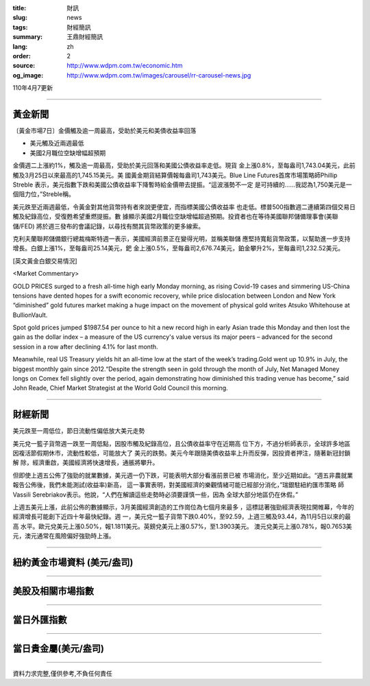 :title: 財訊
:slug: news
:tags: 財經簡訊
:summary: 王鼎財經簡訊
:lang: zh
:order: 2
:source: http://www.wdpm.com.tw/economic.htm
:og_image: http://www.wdpm.com.tw/images/carousel/rr-carousel-news.jpg

110年4月7更新

----

黃金新聞
++++++++

〔黃金市場7日〕金價觸及逾一周最高，受助於美元和美債收益率回落

* 美元觸及近兩週最低
* 美國2月職位空缺增幅超預期

金價週二上漲約1%，觸及逾一周最高，受助於美元回落和美國公債收益率走低。現貨
金上漲0.8%，至每盎司1,743.04美元，此前觸及3月25日以來最高的1,745.15美元。美
國黃金期貨結算價報每盎司1,743美元。Blue Line Futures首席市場策略師Phillip Streble
表示，美元指數下跌和美國公債收益率下降暫時給金價帶去提振。“這波漲勢不一定
是可持續的……我認為1,750美元是一個阻力位，”Streble稱。

美元跌至近兩週最低，令黃金對其他貨幣持有者來說更便宜，而指標美國公債收益率
也走低。標普500指數週二連續第四個交易日觸及紀錄高位，受復甦希望重燃提振。數
據顯示美國2月職位空缺增幅超過預期。投資者也在等待美國聯邦儲備理事會(美聯儲/FED)
將於週三發布的會議記錄，以尋找有關其貨幣政策的更多線索。
    
克利夫蘭聯邦儲備銀行總裁梅斯特週一表示，美國經濟前景正在變得光明，並稱美聯儲
應堅持寬鬆貨幣政策，以幫助進一步支持增長。白銀上漲1%，至每盎司25.14美元，鈀
金上漲0.5%，至每盎司2,676.74美元，鉑金攀升2%，至每盎司1,232.52美元。






























[英文黃金白銀交易情況]

<Market Commentary>

GOLD PRICES surged to a fresh all-time high early Monday morning, as 
rising Covid-19 cases and simmering US-China tensions have dented hopes 
for a swift economic recovery, while price dislocation between London and 
New York “diminished” gold futures market making a huge impact on the 
movement of physical gold writes Atsuko Whitehouse at BullionVault.
 
Spot gold prices jumped $1987.54 per ounce to hit a new record high in 
early Asian trade this Monday and then lost the gain as the dollar 
index – a measure of the US currency's value versus its major 
peers – advanced for the second session in a row after declining 4.1% 
for last month.
 
Meanwhile, real US Treasury yields hit an all-time low at the start of 
the week’s trading.Gold went up 10.9% in July, the biggest monthly gain 
since 2012.“Despite the strength seen in gold through the month of July, 
Net Managed Money longs on Comex fell slightly over the period, again 
demonstrating how diminished this trading venue has become,” said John 
Reade, Chief Market Strategist at the World Gold Council this morning.

----

財經新聞
++++++++
美元跌至一周低位，節日流動性偏低放大美元走勢

美元兌一籃子貨幣週一跌至一周低點，因股市觸及紀錄高位，且公債收益率守在近期高
位下方，不過分析師表示，全球許多地區因複活節假期休市，流動性較低，可能放大了
美元的跌勢。美元今年跟隨美債收益率上升而反彈，因投資者押注，隨著新冠封鎖解
除，經濟重啟，美國經濟將快速增長，通脹將攀升。

但即使上週五公佈了強勁的就業數據，美元週一仍下跌，可能表明大部分看漲前景已被
市場消化，至少近期如此。“週五非農就業報告公佈後，我們未能測試(收益率)新高，
這一事實表明，對美國經濟的樂觀情緒可能已經部分消化，”瑞銀駐紐約匯市策略
師Vassili Serebriakov表示。他說，“人們在解讀這些走勢時必須要謹慎一些，因為
全球大部分地區仍在休假。”

上週五美元上漲，此前公佈的數據顯示，3月美國經濟創造的工作崗位為七個月來最多
，這標誌著強勁經濟表現拉開帷幕，今年的經濟增長可能創下近四十年最快紀錄。週
一，美元兌一籃子貨幣下跌0.40%，至92.59，上週三觸及93.44，為11月5日以來的最高
水平。歐元兌美元上漲0.50%，報1.1811美元。英鎊兌美元上漲0.57%，至1.3903美元。
澳元兌美元上漲0.78%，報0.7653美元，澳元通常在風險偏好強勁時上漲。




















----

紐約黃金市場資料 (美元/盎司)
++++++++++++++++++++++++++++

.. raw:: html

  <A HREF="http://www.kitco.com/connecting.html">
  <IMG SRC="http://www.kitconet.com/images/quotes_4b2.gif" BORDER="0" ALT="[Most Recent Quotes from www.kitco.com]">
  </A>

----

美股及相關市場指數
++++++++++++++++++

.. raw:: html

  <!-- TradingView Widget BEGIN -->
  <div class="tradingview-widget-container">
    <div class="tradingview-widget-container__widget"></div>
    <div class="tradingview-widget-copyright"><a href="https://tw.tradingview.com/markets/indices/" rel="noopener" target="_blank"><span class="blue-text">指數行情</span></a>由TradingView提供</div>
    <script type="text/javascript" src="https://s3.tradingview.com/external-embedding/embed-widget-market-quotes.js" async>
    {
    "title": "指數",
    "width": 770,
    "height": 450,
    "locale": "zh_TW",
    "symbolsGroups": [
      {
        "name": "美國和加拿大",
        "symbols": [
          {
            "name": "FOREXCOM:SPXUSD",
            "displayName": "標準普爾500"
          },
          {
            "name": "FOREXCOM:NSXUSD",
            "displayName": "納斯達克100指數"
          },
          {
            "name": "CME_MINI:ES1!",
            "displayName": "E-迷你 標普指數期貨"
          },
          {
            "name": "INDEX:DXY",
            "displayName": "美元指數"
          },
          {
            "name": "FOREXCOM:DJI",
            "displayName": "道瓊斯 30"
          }
        ]
      },
      {
        "name": "歐洲",
        "symbols": [
          {
            "name": "INDEX:SX5E",
            "displayName": "歐元藍籌50"
          },
          {
            "name": "FOREXCOM:UKXGBP",
            "displayName": "富時100"
          },
          {
            "name": "INDEX:DEU30",
            "displayName": "德國DAX指數"
          },
          {
            "name": "INDEX:CAC40",
            "displayName": "法國 CAC 40 指數"
          },
          {
            "name": "INDEX:SMI"
          }
        ]
      },
      {
        "name": "亞太",
        "symbols": [
          {
            "name": "INDEX:NKY",
            "displayName": "日經225"
          },
          {
            "name": "INDEX:HSI",
            "displayName": "恆生"
          },
          {
            "name": "BSE:SENSEX",
            "displayName": "印度孟買指數"
          },
          {
            "name": "BSE:BSE500"
          },
          {
            "name": "INDEX:KSIC",
            "displayName": "韓國Kospi綜合指數"
          }
        ]
      }
    ],
    "colorTheme": "light"
  }
    </script>
  </div>
  <!-- TradingView Widget END -->

----

當日外匯指數
++++++++++++

.. raw:: html

  <!-- TradingView Widget BEGIN -->
  <div class="tradingview-widget-container">
    <div class="tradingview-widget-container__widget"></div>
    <div class="tradingview-widget-copyright"><a href="https://tw.tradingview.com/markets/currencies/forex-cross-rates/" rel="noopener" target="_blank"><span class="blue-text">外匯匯率</span></a>由TradingView提供</div>
    <script type="text/javascript" src="https://s3.tradingview.com/external-embedding/embed-widget-forex-cross-rates.js" async>
    {
    "width": "100%",
    "height": "100%",
    "currencies": [
      "EUR",
      "USD",
      "JPY",
      "GBP",
      "CNY",
      "TWD"
    ],
    "isTransparent": false,
    "colorTheme": "light",
    "locale": "zh_TW"
  }
    </script>
  </div>
  <!-- TradingView Widget END -->

----

當日貴金屬(美元/盎司)
+++++++++++++++++++++

.. raw:: html 

  <A HREF="http://www.kitco.com/connecting.html">
  <IMG SRC="http://www.kitconet.com/images/quotes_7a.gif" BORDER="0" ALT="[Most Recent Quotes from www.kitco.com]">
  </A>

----

資料力求完整,僅供參考,不負任何責任
